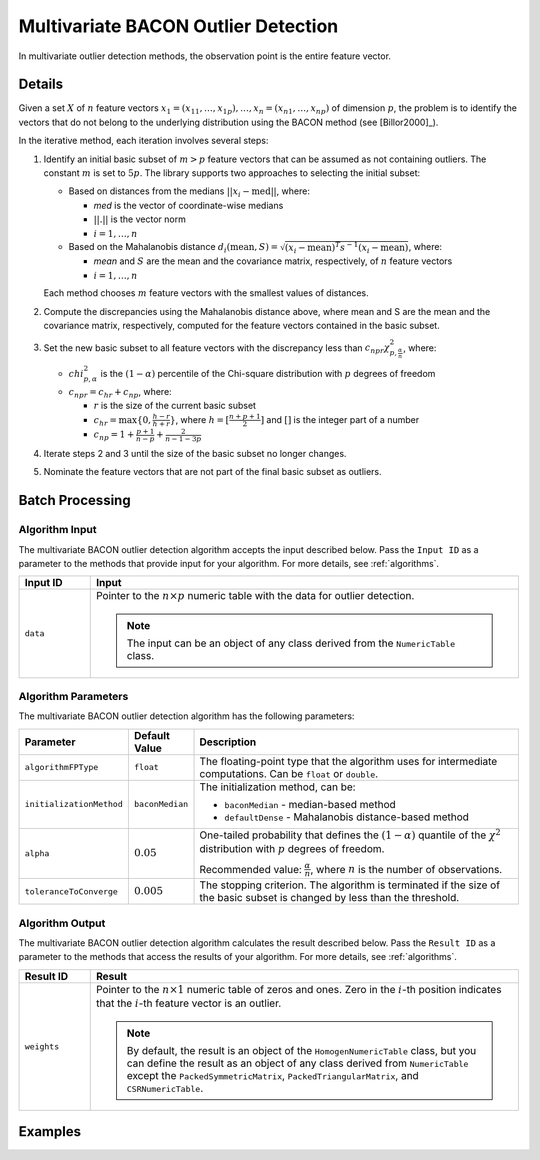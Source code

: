 .. ******************************************************************************
.. * Copyright 2020-2021 Intel Corporation
.. *
.. * Licensed under the Apache License, Version 2.0 (the "License");
.. * you may not use this file except in compliance with the License.
.. * You may obtain a copy of the License at
.. *
.. *     http://www.apache.org/licenses/LICENSE-2.0
.. *
.. * Unless required by applicable law or agreed to in writing, software
.. * distributed under the License is distributed on an "AS IS" BASIS,
.. * WITHOUT WARRANTIES OR CONDITIONS OF ANY KIND, either express or implied.
.. * See the License for the specific language governing permissions and
.. * limitations under the License.
.. *******************************************************************************/

Multivariate BACON Outlier Detection
====================================

In multivariate outlier detection methods, the observation point is the entire feature vector.

Details
*******

Given a set :math:`X` of :math:`n` feature vectors
:math:`x_1 = (x_{11}, \ldots, x_{1p}), \ldots, x_n = (x_{n1}, \ldots, x_{np})` of dimension :math:`p`,
the problem is to identify the vectors that do not belong to the underlying distribution using the BACON method (see [Billor2000]_).

In the iterative method, each iteration involves several steps:

#. Identify an initial basic subset of :math:`m > p` feature vectors that can be assumed as not containing outliers.
   The constant :math:`m` is set to :math:`5p`. The library supports two approaches to selecting the initial subset:

   - Based on distances from the medians :math:`||x_i - \text{med}||`, where:

     - `med` is the vector of coordinate-wise medians
     - :math:`||.||` is the vector norm
     - :math:`i = 1, \ldots, n`

   - Based on the Mahalanobis distance :math:`d_i (\text{mean}, S) = \sqrt {(x_i - \text{mean})^T s^{-1} (x_i - \text{mean})}`, where:

     - `mean` and :math:`S` are the mean and the covariance matrix, respectively, of :math:`n` feature vectors
     - :math:`i = 1, \ldots, n`

   Each method chooses :math:`m` feature vectors with the smallest values of distances.

#. Compute the discrepancies using the Mahalanobis distance above, where mean and S are the mean and the covariance matrix, respectively, computed for the feature vectors contained in the basic subset.

#. Set the new basic subset to all feature vectors with the discrepancy less than :math:`c_{npr}\chi_{p, \frac {\alpha}{n}}^2`,
   where:

   - :math:`chi_{p, \alpha}^2` is the :math:`(1 - \alpha)` percentile of the Chi-square distribution with :math:`p` degrees of freedom
   - :math:`c_{npr} = c_{hr} + c_{np}`, where:

     - :math:`r` is the size of the current basic subset
     - :math:`c_{hr} = \max \{0, \frac {h - r}{h + r}\}`, where :math:`h = [\frac{n + p + 1}{2}]` and :math:`[ ]` is the integer part of a number
     - :math:`c_{np} = 1 + \frac{p + 1}{n - p} + \frac{2}{n - 1 - 3p}`

#. Iterate steps 2 and 3 until the size of the basic subset no longer changes.

#. Nominate the feature vectors that are not part of the final basic subset as outliers.

Batch Processing
****************

Algorithm Input
---------------

The multivariate BACON outlier detection algorithm accepts the input described below.
Pass the ``Input ID`` as a parameter to the methods that provide input for your algorithm.
For more details, see :ref:`algorithms`.

.. list-table::
   :widths: 10 60
   :header-rows: 1

   * - Input ID
     - Input
   * - ``data``
     - Pointer to the :math:`n \times p` numeric table with the data for outlier detection.
     
       .. note:: The input can be an object of any class derived from the ``NumericTable`` class.

Algorithm Parameters
--------------------

The multivariate BACON outlier detection algorithm has the following parameters:

.. list-table::
   :header-rows: 1
   :widths: 10 10 60
   :align: left

   * - Parameter
     - Default Value
     - Description
   * - ``algorithmFPType``
     - ``float``
     - The floating-point type that the algorithm uses for intermediate computations. Can be ``float`` or ``double``.
   * - ``initializationMethod``
     - ``baconMedian``
     - The initialization method, can be:

       - ``baconMedian`` - median-based method
       - ``defaultDense`` - Mahalanobis distance-based method
   * - ``alpha``
     - :math:`0.05`
     - One-tailed probability that defines the :math:`(1 - \alpha)` quantile of the :math:`\chi^2` distribution with :math:`p` degrees of freedom.

       Recommended value: :math:`\frac{\alpha}{n}`, where :math:`n` is the number of observations.
   * - ``toleranceToConverge``
     - :math:`0.005`
     - The stopping criterion. The algorithm is terminated if the size of the basic subset is changed by less than the threshold.

Algorithm Output
----------------

The multivariate BACON outlier detection algorithm calculates the result described below.
Pass the ``Result ID`` as a parameter to the methods that access the results of your algorithm.
For more details, see :ref:`algorithms`.

.. list-table::
   :widths: 10 60
   :header-rows: 1

   * - Result ID
     - Result
   * - ``weights``
     - Pointer to the :math:`n \times 1` numeric table of zeros and ones.
       Zero in the :math:`i`-th position indicates that the :math:`i`-th feature vector is an outlier.
       
       .. note::
          By default, the result is an object of the ``HomogenNumericTable`` class,
          but you can define the result as an object of any class derived from ``NumericTable``
          except the ``PackedSymmetricMatrix``, ``PackedTriangularMatrix``, and ``CSRNumericTable``.

Examples
********

.. tabs::

  .. tab:: C++ (CPU)

    Batch Processing:

    - :cpp_example:`out_detect_bacon_dense_batch.cpp <outlier_detection/out_detect_bacon_dense_batch.cpp>`

  .. tab:: Java*
  
    .. note:: There is no support for Java on GPU.

    Batch Processing:

    - :java_example:`OutDetectBaconDenseBatch.java <outlier_detection/OutDetectBaconDenseBatch.java>`

  .. tab:: Python*

    Batch Processing:

    - :daal4py_example:`bacon_outlier_batch.py`
